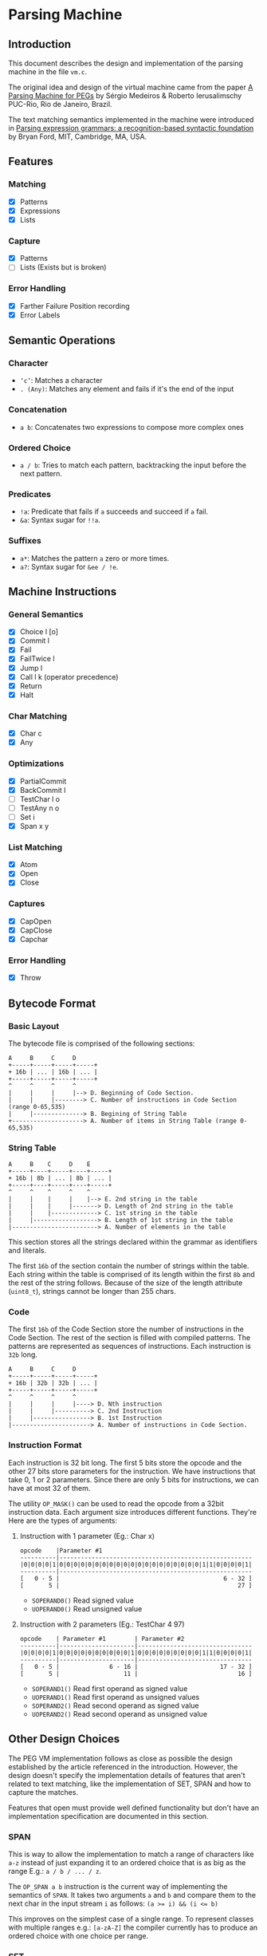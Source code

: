 * Parsing Machine
** Introduction

   This document describes the design and implementation of the
   parsing machine in the file =vm.c=.

   The original idea and design of the virtual machine came from the
   paper [[https://dl.acm.org/citation.cfm?id=1408683][A Parsing Machine for PEGs]] by Sérgio Medeiros & Roberto
   Ierusalimschy PUC-Rio, Rio de Janeiro, Brazil.

   The text matching semantics implemented in the machine were
   introduced in [[https://dl.acm.org/citation.cfm?id=964011][Parsing expression grammars: a recognition-based
   syntactic foundation]] by Bryan Ford, MIT, Cambridge, MA, USA.

** Features
*** Matching
    * [X] Patterns
    * [X] Expressions
    * [X] Lists
*** Capture
    * [X] Patterns
    * [-] Lists (Exists but is broken)
*** Error Handling
    * [X] Farther Failure Position recording
    * [X] Error Labels
** Semantic Operations
*** Character
    * ~‘c’~: Matches a character
    * ~. (Any)~: Matches any element and fails if it's the end of
      the input
*** Concatenation
    * ~a b~: Concatenates two expressions to compose more complex
      ones
*** Ordered Choice
    * ~a / b~: Tries to match each pattern, backtracking the input
      before the next pattern.
*** Predicates
    * ~!a~: Predicate that fails if =a= succeeds and succeed if =a=
      fail.
    * ~&a~: Syntax sugar for ~!!a~.
*** Suffixes
    * ~a*~: Matches the pattern =a= zero or more times.
    * ~a?~: Syntax sugar for ~&ee / !e~.
** Machine Instructions
*** General Semantics
    * [X] Choice l [o]
    * [X] Commit l
    * [X] Fail
    * [X] FailTwice l
    * [X] Jump l
    * [X] Call l k (operator precedence)
    * [X] Return
    * [X] Halt
*** Char Matching
    * [X] Char c
    * [X] Any
*** Optimizations
    * [X] PartialCommit
    * [X] BackCommit l
    * [ ] TestChar l o
    * [ ] TestAny n o
    * [ ] Set i
    * [X] Span x y
*** List Matching
    * [X] Atom
    * [X] Open
    * [X] Close
*** Captures
    * [X] CapOpen
    * [X] CapClose
    * [X] Capchar
*** Error Handling
    * [X] Throw
** Bytecode Format
*** Basic Layout
    The bytecode file is comprised of the following sections:

    #+begin_src text
    A     B     C     D
    +-----+-----+-----+-----+
    + 16b | ... | 16b | ... |
    +-----+-----+-----+-----+
    ^     ^     ^     ^
    |     |     |     |--> D. Beginning of Code Section.
    |     |     |--------> C. Number of instructions in Code Section (range 0-65,535)
    |     |--------------> B. Begining of String Table
    +--------------------> A. Number of items in String Table (range 0-65,535)
    #+end_src
*** String Table
    #+begin_src text
    A     B    C     D    E
    +-----+----+-----+----+-----+
    + 16b | 8b | ... | 8b | ... |
    +-----+----+-----+----+-----+
    ^     ^    ^     ^    ^
    |     |    |     |    |--> E. 2nd string in the table
    |     |    |     |-------> D. Length of 2nd string in the table
    |     |    |-------------> C. 1st string in the table
    |     |------------------> B. Length of 1st string in the table
    |------------------------> A. Number of elements in the table
    #+end_src

    This section stores all the strings declared within the grammar as
    identifiers and literals.

    The first =16b= of the section contain the number of strings
    within the table. Each string within the table is comprised of its
    length within the first =8b= and the rest of the string
    follows. Because of the size of the length attribute (=uint8_t=),
    strings cannot be longer than 255 chars.

*** Code

    The first =16b= of the Code Section store the number of
    instructions in the Code Section. The rest of the section is
    filled with compiled patterns. The patterns are represented as
    sequences of instructions. Each instruction is =32b= long.

    #+begin_src text
    A     B     C     D
    +-----+-----+-----+-----+
    + 16b | 32b | 32b | ... |
    +-----+-----+-----+-----+
    ^     ^     ^     ^  
    |     |     |     |----> D. Nth instruction
    |     |     |----------> C. 2nd Instruction
    |     |----------------> B. 1st Instruction
    |----------------------> A. Number of instructions in Code Section.
    #+end_src

*** Instruction Format

    Each instruction is 32 bit long. The first 5 bits store the opcode
    and the other 27 bits store parameters for the instruction.  We
    have instructions that take 0, 1 or 2 parameters. Since there are
    only 5 bits for instructions, we can have at most 32 of them.

    The utility =OP_MASK()= can be used to read the opcode from a
    32bit instruction data. Each argument size introduces different
    functions.  They're Here are the types of arguments:

**** Instruction with 1 parameter (Eg.: Char x)

     #+begin_src text
     opcode    |Parameter #1
     ----------|------------------------------------------------------
     |0|0|0|0|1|0|0|0|0|0|0|0|0|0|0|0|0|0|0|0|0|0|0|0|0|1|1|0|0|0|0|1|
     ----------|------------------------------------------------------
     [   0 - 5 |                                              6 - 32 ]
     [       5 |                                                  27 ]
     #+end_src

     * =SOPERAND0()= Read signed value
     * =UOPERAND0()= Read unsigned value

**** Instruction with 2 parameters (Eg.: TestChar 4 97)

     #+begin_src text
     opcode    | Parameter #1        | Parameter #2
     ----------|---------------------|--------------------------------
     |0|0|0|0|1|0|0|0|0|0|0|0|0|0|0|1|0|0|0|0|0|0|0|0|0|1|1|0|0|0|0|1|
     ----------|---------------------|--------------------------------
     [   0 - 5 |              6 - 16 |                       17 - 32 ]
     [       5 |                  11 |                            16 ]
     #+end_src

     * =SOPERAND1()= Read first operand as signed value
     * =UOPERAND1()= Read first operand as unsigned values
     * =SOPERAND2()= Read second operand as signed value
     * =UOPERAND2()= Read second operand as unsigned value
** Other Design Choices

   The PEG VM implementation follows as close as possible the design
   established by the article referenced in the introduction.
   However, the design doesn't specify the implementation details of
   features that aren't related to text matching, like the
   implementation of SET, SPAN and how to capture the matches.

   Features that open must provide well defined functionality but
   don't have an implementation specification are documented in this
   section.

*** SPAN

    This is way to allow the implementation to match a range of
    characters like =a-z= instead of just expanding it to an ordered
    choice that is as big as the range E.g.: =a / b / ... / z=.

    The =OP_SPAN a b= instruction is the current way of implementing
    the semantics of =SPAN=. It takes two arguments =a= and =b= and
    compare them to the next char in the input stream =i= as follows:
    ~(a >= i) && (i <= b)~

    This improves on the simplest case of a single range. To represent
    classes with multiple ranges e.g.: =[a-zA-Z]= the compiler
    currently has to produce an ordered choice with one choice per
    range.

*** SET

    This feature isn't implemented yet. It's probably going to be
    implemented as a new instruction =OP_SET l= where =l= is the
    location of a set of chars stored in the string table.

*** Captures

    Besides being able to tell if an input matches PEG, the parsing
    machine should also be able to extract the matched values as a
    tree where the nodes are tagged with the name of the grammar rule
    they matched.

    Three instructions were added in order to support this feature:
    =OP_CAP_OPEN t l=, =OP_CAP_CLOSE t l= and =OP_CAP_CHAR=. The
    parameter =t= is a boolean flag where false means the capture is
    non terminal and true means it's a terminal. And =l= is the
    location of the identifier of the capture in the string table.

    The exact semantics and usage of captures is described in more
    detail in a separate document about [[./capturevalues.org][Capturing Values]].
